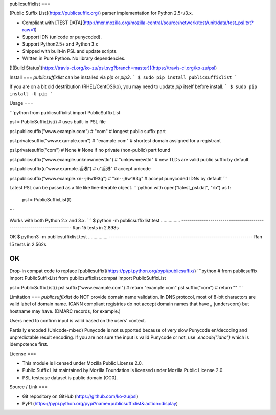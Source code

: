 publicsuffixlist
===

[Public Suffix List](https://publicsuffix.org/) parser implementation for Python 2.5+/3.x.

- Compliant with [TEST DATA](http://mxr.mozilla.org/mozilla-central/source/netwerk/test/unit/data/test_psl.txt?raw=1)
- Support IDN (unicode or punycoded).
- Support Python2.5+ and Python 3.x
- Shipped with built-in PSL and update scripts.
- Written in Pure Python. No library dependencies.

[![Build Status](https://travis-ci.org/ko-zu/psl.svg?branch=master)](https://travis-ci.org/ko-zu/psl)

Install
===
`publicsuffixlist` can be installed via `pip` or `pip3`.
```
$ sudo pip install publicsuffixlist
```

If you are on a bit old destribution (RHEL/CentOS6.x), you may need to update `pip` itself before install.
```
$ sudo pip install -U pip
```

Usage
===

```python
from publicsuffixlist import PublicSuffixList

psl = PublicSuffixList()
# uses built-in PSL file

psl.publicsuffix("www.example.com")   # "com"
# longest public suffix part

psl.privatesuffix("www.example.com")  # "example.com"
# shortest domain assigned for a registrant

psl.privatesuffix("com") # None
# None if no private (non-public) part found


psl.publicsuffix("www.example.unknownnewtld") # "unkownnewtld"
# new TLDs are valid public suffix by default

psl.publicsuffix(u"www.example.香港")   # u"香港"
# accept unicode

psl.publicsuffix("www.example.xn--j6w193g") # "xn--j6w193g"
# accept punycoded IDNs by default
```

Latest PSL can be passed as a file like line-iterable object.
```python
with open("latest_psl.dat", "rb") as f:
    psl = PublicSuffixList(f)
```

Works with both Python 2.x and 3.x.
```
$ python -m publicsuffixlist.test
...............
----------------------------------------------------------------------
Ran 15 tests in 2.898s

OK
$ python3 -m publicsuffixlist.test
...............
----------------------------------------------------------------------
Ran 15 tests in 2.562s

OK
```

Drop-in compat code to replace [publicsuffix](https://pypi.python.org/pypi/publicsuffix/)
```python
# from publicsuffix import PublicSuffixList
from publicsuffixlist.compat import PublicSuffixList

psl = PublicSuffixList()
psl.suffix("www.example.com")   # return "example.com"
psl.suffix("com")               # return ""
```

Limitation
===
`publicsuffixlist` do NOT provide domain name validation.
In DNS protocol, most of 8-bit charactors are valid label of domain name. ICANN compliant registries do not accept domain names that have `_` (underscore) but hostname may have. (DMARC records, for example.)

Users need to confirm input is valid based on the users' context.

Partially encoded (Unicode-mixed) Punycode is not supported because of very slow Punycode en/decoding and unpredictable result encoding.
If you are not sure the input is valid Punycode or not, use `.encode("idna")` which is idempotence first.

License
===

- This module is licensed under Mozilla Public License 2.0.
- Public Suffix List maintained by Mozilla Foundation is licensed under Mozilla Public License 2.0.
- PSL testcase dataset is public domain (CC0).


Source / Link
===

- Git repository on GitHub (https://github.com/ko-zu/psl)
- PyPI (https://pypi.python.org/pypi?name=publicsuffixlist&:action=display)




